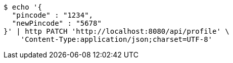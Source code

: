 [source,bash]
----
$ echo '{
  "pincode" : "1234",
  "newPincode" : "5678"
}' | http PATCH 'http://localhost:8080/api/profile' \
    'Content-Type:application/json;charset=UTF-8'
----